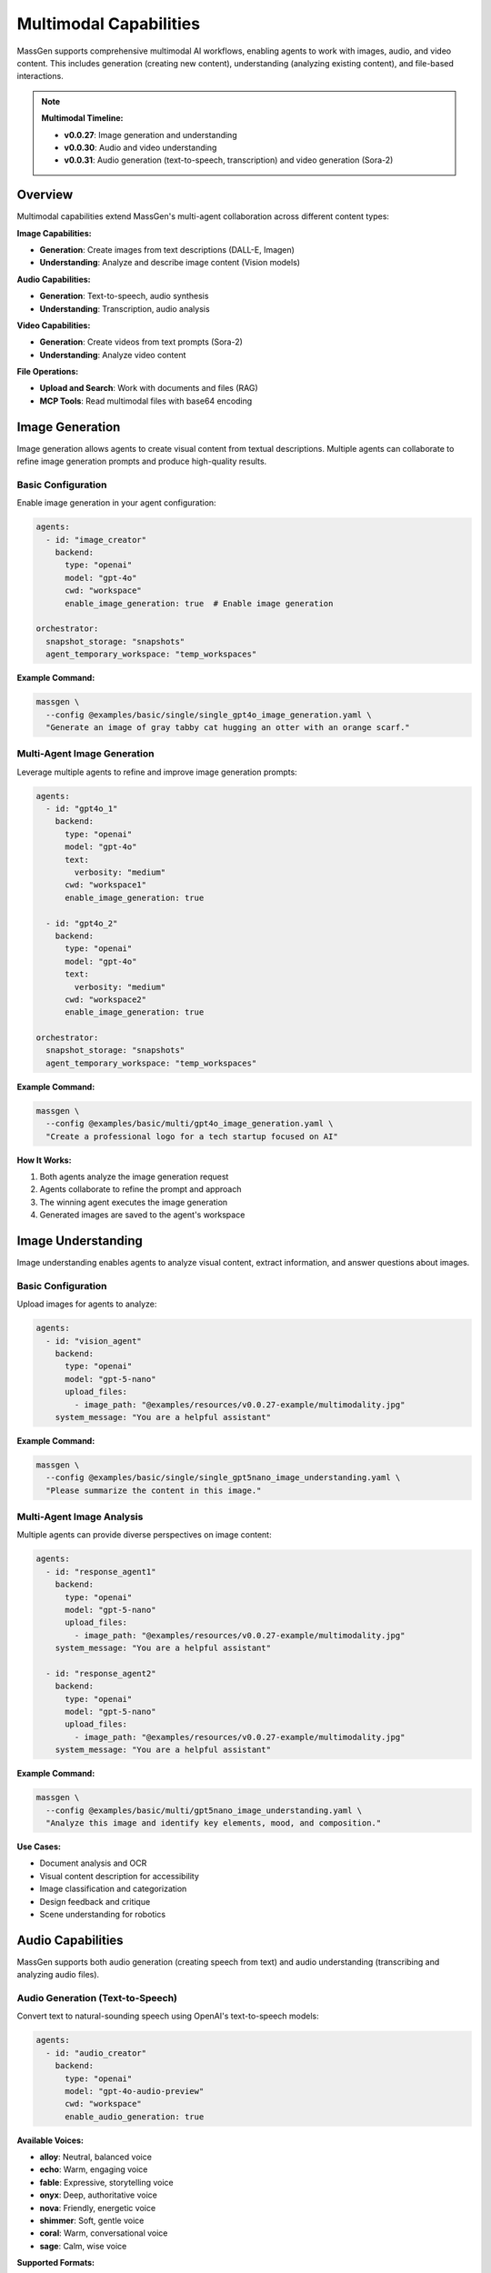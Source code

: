 Multimodal Capabilities
=======================

MassGen supports comprehensive multimodal AI workflows, enabling agents to work with images, audio, and video content. This includes generation (creating new content), understanding (analyzing existing content), and file-based interactions.

.. note::

   **Multimodal Timeline:**

   * **v0.0.27**: Image generation and understanding
   * **v0.0.30**: Audio and video understanding
   * **v0.0.31**: Audio generation (text-to-speech, transcription) and video generation (Sora-2)

Overview
--------

Multimodal capabilities extend MassGen's multi-agent collaboration across different content types:

**Image Capabilities:**

* **Generation**: Create images from text descriptions (DALL-E, Imagen)
* **Understanding**: Analyze and describe image content (Vision models)

**Audio Capabilities:**

* **Generation**: Text-to-speech, audio synthesis
* **Understanding**: Transcription, audio analysis

**Video Capabilities:**

* **Generation**: Create videos from text prompts (Sora-2)
* **Understanding**: Analyze video content

**File Operations:**

* **Upload and Search**: Work with documents and files (RAG)
* **MCP Tools**: Read multimodal files with base64 encoding

Image Generation
----------------

Image generation allows agents to create visual content from textual descriptions. Multiple agents can collaborate to refine image generation prompts and produce high-quality results.

Basic Configuration
~~~~~~~~~~~~~~~~~~~

Enable image generation in your agent configuration:

.. code-block:: yaml

   agents:
     - id: "image_creator"
       backend:
         type: "openai"
         model: "gpt-4o"
         cwd: "workspace"
         enable_image_generation: true  # Enable image generation

   orchestrator:
     snapshot_storage: "snapshots"
     agent_temporary_workspace: "temp_workspaces"

**Example Command:**

.. code-block:: bash

   massgen \
     --config @examples/basic/single/single_gpt4o_image_generation.yaml \
     "Generate an image of gray tabby cat hugging an otter with an orange scarf."

Multi-Agent Image Generation
~~~~~~~~~~~~~~~~~~~~~~~~~~~~~

Leverage multiple agents to refine and improve image generation prompts:

.. code-block:: yaml

   agents:
     - id: "gpt4o_1"
       backend:
         type: "openai"
         model: "gpt-4o"
         text:
           verbosity: "medium"
         cwd: "workspace1"
         enable_image_generation: true

     - id: "gpt4o_2"
       backend:
         type: "openai"
         model: "gpt-4o"
         text:
           verbosity: "medium"
         cwd: "workspace2"
         enable_image_generation: true

   orchestrator:
     snapshot_storage: "snapshots"
     agent_temporary_workspace: "temp_workspaces"

**Example Command:**

.. code-block:: bash

   massgen \
     --config @examples/basic/multi/gpt4o_image_generation.yaml \
     "Create a professional logo for a tech startup focused on AI"

**How It Works:**

1. Both agents analyze the image generation request
2. Agents collaborate to refine the prompt and approach
3. The winning agent executes the image generation
4. Generated images are saved to the agent's workspace

Image Understanding
-------------------

Image understanding enables agents to analyze visual content, extract information, and answer questions about images.

Basic Configuration
~~~~~~~~~~~~~~~~~~~

Upload images for agents to analyze:

.. code-block:: yaml

   agents:
     - id: "vision_agent"
       backend:
         type: "openai"
         model: "gpt-5-nano"
         upload_files:
           - image_path: "@examples/resources/v0.0.27-example/multimodality.jpg"
       system_message: "You are a helpful assistant"

**Example Command:**

.. code-block:: bash

   massgen \
     --config @examples/basic/single/single_gpt5nano_image_understanding.yaml \
     "Please summarize the content in this image."

Multi-Agent Image Analysis
~~~~~~~~~~~~~~~~~~~~~~~~~~~

Multiple agents can provide diverse perspectives on image content:

.. code-block:: yaml

   agents:
     - id: "response_agent1"
       backend:
         type: "openai"
         model: "gpt-5-nano"
         upload_files:
           - image_path: "@examples/resources/v0.0.27-example/multimodality.jpg"
       system_message: "You are a helpful assistant"

     - id: "response_agent2"
       backend:
         type: "openai"
         model: "gpt-5-nano"
         upload_files:
           - image_path: "@examples/resources/v0.0.27-example/multimodality.jpg"
       system_message: "You are a helpful assistant"

**Example Command:**

.. code-block:: bash

   massgen \
     --config @examples/basic/multi/gpt5nano_image_understanding.yaml \
     "Analyze this image and identify key elements, mood, and composition."

**Use Cases:**

* Document analysis and OCR
* Visual content description for accessibility
* Image classification and categorization
* Design feedback and critique
* Scene understanding for robotics

Audio Capabilities
------------------

MassGen supports both audio generation (creating speech from text) and audio understanding (transcribing and analyzing audio files).

Audio Generation (Text-to-Speech)
~~~~~~~~~~~~~~~~~~~~~~~~~~~~~~~~~~

Convert text to natural-sounding speech using OpenAI's text-to-speech models:

.. code-block:: yaml

   agents:
     - id: "audio_creator"
       backend:
         type: "openai"
         model: "gpt-4o-audio-preview"
         cwd: "workspace"
         enable_audio_generation: true

**Available Voices:**

* **alloy**: Neutral, balanced voice
* **echo**: Warm, engaging voice
* **fable**: Expressive, storytelling voice
* **onyx**: Deep, authoritative voice
* **nova**: Friendly, energetic voice
* **shimmer**: Soft, gentle voice
* **coral**: Warm, conversational voice
* **sage**: Calm, wise voice

**Supported Formats:**

* WAV, MP3, Opus, AAC, FLAC

**Example Command:**

.. code-block:: bash

   massgen \
     --config @examples/basic/single/single_gpt4o_audio_generation.yaml \
     "Generate a podcast introduction with a professional tone"

**Configuration Options:**

.. code-block:: yaml

   backend:
     type: "openai"
     model: "gpt-4o-audio-preview"
     enable_audio_generation: true
     audio_voice: "alloy"              # Choose voice
     audio_format: "mp3"               # Output format
     speaking_instructions: "Speak in a professional, clear tone"

Audio Understanding (Transcription)
~~~~~~~~~~~~~~~~~~~~~~~~~~~~~~~~~~~

Transcribe and analyze audio files:

.. code-block:: yaml

   agents:
     - id: "transcriber"
       backend:
         type: "openai"
         model: "gpt-4o"
         upload_files:
           - audio_path: "path/to/audio.mp3"

**Supported Formats:**

* MP3, MP4, M4A, WAV, WEBM

**Example Use Cases:**

* Meeting transcription
* Podcast analysis
* Voice memo processing
* Interview transcription
* Audio content summarization

Video Capabilities
------------------

MassGen supports video generation (creating videos from text) and video understanding (analyzing video content).

Video Generation
~~~~~~~~~~~~~~~~

Create videos from text descriptions using OpenAI's Sora-2 API:

.. code-block:: yaml

   agents:
     - id: "video_creator"
       backend:
         type: "openai"
         model: "sora-2"
         cwd: "workspace"
         enable_video_generation: true

**Example Command:**

.. code-block:: bash

   massgen \
     --config @examples/basic/single/single_gpt4o_video_generation.yaml \
     "Create a 10-second video of ocean waves at sunset"

**Features:**

* Asynchronous video generation with progress monitoring
* Automatic MP4 format output
* Configurable video duration
* Workspace storage and organization

**Configuration:**

.. code-block:: yaml

   backend:
     type: "openai"
     model: "sora-2"
     enable_video_generation: true
     video_duration: 10  # Duration in seconds

Video Understanding
~~~~~~~~~~~~~~~~~~~

Analyze and extract information from video files:

.. code-block:: yaml

   agents:
     - id: "video_analyzer"
       backend:
         type: "claude"  # or chatcompletion, qwen
         model: "claude-sonnet-4"
         upload_files:
           - video_path: "path/to/video.mp4"

**Supported Backends:**

* Claude (Anthropic): Video understanding
* ChatCompletion providers: Varies by provider
* Qwen API: Video understanding support

**Supported Formats:**

* MP4, AVI, MOV, WEBM

**Example Use Cases:**

* Video content analysis
* Scene detection and description
* Action recognition
* Video summarization
* Quality assessment

**Example Configuration:**

.. code-block:: yaml

   agents:
     - id: "qwen_video"
       backend:
         type: "chatcompletion"
         model: "qwen-vl-max"
         base_url: "https://dashscope.aliyuncs.com/compatible-mode/v1"
         api_key: "${QWEN_API_KEY}"
         upload_files:
           - video_path: "@examples/resources/demo_video.mp4"

File Upload and Search
----------------------

File upload and search capabilities enable agents to work with documents and perform retrieval-augmented generation (RAG).

File Upload Configuration
~~~~~~~~~~~~~~~~~~~~~~~~~~

Upload files for agent access:

.. code-block:: yaml

   agents:
     - id: "document_agent"
       backend:
         type: "openai"
         model: "gpt-5-nano"
         upload_files:
           - image_path: "path/to/document.pdf"
           - image_path: "path/to/image.jpg"

**Supported File Types:**

* Images: JPG, PNG, GIF, WebP
* Documents: PDF (with text extraction)
* Future support planned for audio, video, and other formats

Vector Store Management
~~~~~~~~~~~~~~~~~~~~~~~

The OpenAI backend automatically manages vector stores for file search:

.. code-block:: yaml

   agents:
     - id: "search_agent"
       backend:
         type: "openai"
         model: "gpt-5-nano"
         upload_files:
           - image_path: "documents/report.pdf"
         enable_file_search: true  # Enable vector store search

**Features:**

* Automatic vector store creation
* Efficient similarity search
* Context retrieval for Q&A
* Cleanup utilities for uploaded files

**Example Use Case:**

.. code-block:: bash

   # Document Q&A with file search
   massgen \
     --config @examples/basic/single/single_gpt5nano_file_search.yaml \
     "What are the main conclusions from the uploaded research paper?"

Multimodal MCP Tools
--------------------

MassGen provides MCP-based tools for working with multimodal content in agent workspaces.

read_multimodal_files Tool
~~~~~~~~~~~~~~~~~~~~~~~~~~~

The ``read_multimodal_files`` tool reads images and encodes them as base64 data with MIME type detection:

.. code-block:: yaml

   agents:
     - id: "mcp_agent"
       backend:
         type: "openai"
         model: "gpt-5-nano"
         mcp_servers:
           - name: "workspace"
             type: "stdio"
             command: "python"
             args: ["-m", "massgen.mcp_tools.workspace_tools_server"]

**How It Works:**

1. Agent requests to read an image file from workspace
2. Tool detects MIME type (image/jpeg, image/png, etc.)
3. Image is encoded as base64 data
4. Agent receives structured multimodal content

**Benefits:**

* Seamless integration with MCP workflow
* Automatic format detection
* Base64 encoding for API compatibility
* Support for various image formats

StreamChunk Architecture
~~~~~~~~~~~~~~~~~~~~~~~~

Multimodal content is handled through the ``StreamChunk`` architecture:

**Text Content:**

.. code-block:: python

   from massgen.stream_chunk import TextChunk

   chunk = TextChunk(content="This is a response")

**Multimodal Content:**

.. code-block:: python

   from massgen.stream_chunk import MultimodalChunk

   chunk = MultimodalChunk(
       content_type="image",
       data="base64_encoded_image_data",
       mime_type="image/jpeg"
   )

**Architecture Benefits:**

* Unified message handling for text and multimodal content
* Streaming support for real-time processing
* Extensible for future content types (audio, video, documents)

Supported Backends
------------------

Multimodal capabilities vary by backend. This table shows which backends support which multimodal features:

.. list-table:: Backend Multimodal Capabilities
   :header-rows: 1
   :widths: 15 12 12 12 12 12 12

   * - Backend
     - Image
     - Audio
     - Video
     - File Upload
     - File Search
     - Notes
   * - ``openai``
     - ⭐ Both
     - ⭐ Both
     - ⭐ Generation
     - ✅
     - ✅
     - DALL-E, TTS, Sora-2
   * - ``claude``
     - ✅ Understanding
     - ✅ Understanding
     - ✅ Understanding
     - ✅
     - ❌
     - Vision models
   * - ``claude_code``
     - ✅ Understanding
     - ❌
     - ❌
     - ⭐ Native
     - ❌
     - Native file tools
   * - ``gemini``
     - ✅ Understanding
     - ❌
     - ❌
     - ✅
     - ❌
     - Multimodal Pro/Flash
   * - ``grok``
     - ❌
     - ❌
     - ❌
     - ❌
     - ❌
     - Limited multimodal
   * - ``azure_openai``
     - ⭐ Both
     - ❌
     - ❌
     - ✅
     - ❌
     - DALL-E support
   * - ``chatcompletion``
     - ❌
     - ✅ Understanding
     - ✅ Understanding
     - ✅
     - ❌
     - Provider-dependent

**Legend:**

* ⭐ **Both** - Supports BOTH understanding (analyze existing) AND generation (create new)
* ✅ **Understanding** - Can analyze/process existing content only
* ✅ **Generation** - Can create new content only
* ✅ **Available** - Feature supported
* ❌ **Not available** - Feature not supported

**Capability Details:**

* **Image Both**: Can analyze images you provide AND generate new images (e.g., ``openai``, ``azure_openai``)
* **Audio Both**: Can transcribe/analyze audio AND generate speech (e.g., ``openai`` with TTS)
* **Video Generation**: Can create videos from text (e.g., ``openai`` with Sora-2)
* **Understanding Only**: Can only analyze existing content, not create new (e.g., ``claude``, ``gemini``)
* **Native**: Built into the backend (e.g., ``claude_code`` filesystem tools)

**Provider-Specific Notes:**

* **OpenAI**: Most comprehensive multimodal support (DALL-E, TTS, Sora-2)
* **Claude**: Strong vision capabilities, audio/video understanding
* **Gemini**: Multimodal understanding with Flash/Pro models
* **Azure OpenAI**: Image generation/understanding via DALL-E
* **ChatCompletion**: Varies by provider (Qwen, etc.)

See :doc:`backends` for complete backend capabilities including web search, code execution, and MCP support.

Configuration Examples
----------------------

Complete configuration files are available in the MassGen repository:

**Image:**

* ``@examples/basic/single/single_gpt4o_image_generation.yaml`` - Single agent image generation
* ``@examples/basic/multi/gpt4o_image_generation.yaml`` - Multi-agent image generation
* ``@examples/basic/single/single_gpt5nano_image_understanding.yaml`` - Image understanding
* ``@examples/basic/multi/gpt5nano_image_understanding.yaml`` - Multi-agent image analysis

**Audio:**

* ``@examples/basic/single/single_gpt4o_audio_generation.yaml`` - Text-to-speech generation
* ``@examples/basic/multi/gpt4o_audio_generation.yaml`` - Multi-agent audio generation
* ``@examples/basic/single/single_openrouter_audio_understanding.yaml`` - Audio transcription

**Video:**

* ``@examples/basic/single/single_gpt4o_video_generation.yaml`` - Video generation with Sora-2
* ``@examples/basic/single/single_qwen_video_understanding.yaml`` - Video analysis with Qwen

**File Operations:**

* ``@examples/basic/single/single_gpt5nano_file_search.yaml`` - Document Q&A with file search

Browse all examples in the `Configuration README <https://github.com/Leezekun/MassGen/blob/main/@examples/README.md>`_.

Best Practices
--------------

1. **Image Generation**

   * Use descriptive, detailed prompts with style and mood
   * Leverage multiple agents for prompt refinement
   * Specify composition, lighting, and artistic style clearly
   * Review generated images in agent workspaces
   * Iterate on prompts based on results

2. **Image Understanding**

   * Upload high-quality images for better analysis
   * Ask specific questions about image content
   * Use multi-agent collaboration for diverse perspectives
   * Combine with web search for contextual information
   * Specify aspect ratio and resolution when needed

3. **Audio Generation**

   * Choose appropriate voice for your use case (professional, friendly, etc.)
   * Use ``speaking_instructions`` to control tone and style
   * Select optimal audio format (MP3 for general use, WAV for high quality)
   * Test different voices to find the best match
   * Review generated audio in workspaces

4. **Audio Understanding**

   * Use clear, high-quality audio recordings
   * Supported formats: MP3, WAV, M4A, WEBM
   * Combine transcription with analysis tasks
   * Ask specific questions about audio content
   * Monitor file size limits (default 64MB)

5. **Video Generation**

   * Write detailed scene descriptions with action and movement
   * Specify duration (typically 5-10 seconds for Sora-2)
   * Be patient - video generation is asynchronous
   * Review generated videos in MP4 format
   * Iterate on prompts for better results

6. **Video Understanding**

   * Upload clear, well-lit videos
   * Supported formats: MP4, AVI, MOV, WEBM
   * Ask about specific scenes, actions, or content
   * Use appropriate backends (Claude, Qwen for video)
   * Monitor file size limits

7. **File Upload and Search**

   * Organize files logically before upload
   * Use vector store search for large document collections
   * Clean up uploaded files after processing
   * Monitor API costs for file storage and search
   * Test file paths before deployment

8. **Workspace Management**

   * Configure ``cwd`` for organized file storage
   * Use ``snapshot_storage`` for agent collaboration
   * Review generated/analyzed content in workspaces
   * Include ``.massgen/`` in ``.gitignore``
   * Clean up old workspaces periodically

Troubleshooting
---------------

**Image Issues:**

* **Image generation not working:** Ensure ``enable_image_generation: true`` in backend configuration

  .. code-block:: yaml

     backend:
       type: "openai"
       model: "gpt-4o"
       enable_image_generation: true  # Required for DALL-E

* **Image upload fails:** Verify image path is correct and accessible. Use absolute paths or paths relative to execution directory.

**Audio Issues:**

* **Audio generation fails:** Ensure you're using a supported model (``gpt-4o-audio-preview``) with ``enable_audio_generation: true``

  .. code-block:: yaml

     backend:
       type: "openai"
       model: "gpt-4o-audio-preview"
       enable_audio_generation: true
       audio_voice: "alloy"  # Choose from available voices

* **Audio file too large:** Check file size limits (default 64MB). Configure with ``media_max_file_size_mb``

  .. code-block:: yaml

     backend:
       type: "openai"
       media_max_file_size_mb: 100  # Increase limit if needed

* **Unsupported audio format:** Use MP3, WAV, M4A, or WEBM formats

**Video Issues:**

* **Video generation slow:** Video generation is asynchronous and can take several minutes. Monitor progress in logs.

* **Video understanding not working:** Ensure you're using a supported backend (Claude, Qwen) with video capabilities

  .. code-block:: yaml

     backend:
       type: "claude"
       model: "claude-sonnet-4"
       upload_files:
         - video_path: "path/to/video.mp4"

* **Video file too large:** Check file size limits. Videos should typically be under 64MB.

**General File Issues:**

* **File not found in workspace:** Check agent's ``cwd`` configuration

  .. code-block:: yaml

     backend:
       cwd: "workspace1"  # Files stored in .massgen/workspaces/workspace1/

* **Vector store errors:** Enable file search explicitly

  .. code-block:: yaml

     backend:
       type: "openai"
       model: "gpt-5-nano"
       enable_file_search: true

* **Permission errors:** Ensure files are readable and paths are accessible

**API Cost Issues:**

* Monitor multimodal API usage carefully - image/audio/video generation can be expensive
* Clean up uploaded files and vector stores after use
* Use appropriate file sizes and durations to control costs

Use Cases
---------

**Image Use Cases:**

* **Creative Design**: Logo generation, marketing assets, visual concept exploration
* **Document Analysis**: PDF Q&A, scanned form understanding, chart analysis
* **Content Creation**: Image descriptions for accessibility, social media content
* **Research**: Scientific image analysis, medical imaging, visual data extraction

**Audio Use Cases:**

* **Content Creation**: Podcast generation, audiobook narration, voiceover production
* **Transcription**: Meeting notes, interview transcription, voice memo processing
* **Accessibility**: Text-to-speech for visually impaired, audio descriptions
* **Language Learning**: Pronunciation practice, language tutorials, conversation practice
* **Customer Service**: IVR systems, automated responses, customer support audio

**Video Use Cases:**

* **Marketing**: Product demonstrations, explainer videos, social media content
* **Education**: Tutorial videos, educational content, training materials
* **Entertainment**: Short-form content creation, video concepts, storyboarding
* **Analysis**: Video content summarization, scene detection, quality assessment
* **Security**: Surveillance analysis, incident review, activity recognition

**Multi-Modal Workflows:**

* **Podcast Production**: Generate script → Text-to-speech → Audio editing workflow
* **Video Marketing**: Generate storyboard image → Create video → Add voiceover
* **Document Processing**: Scan document → OCR with vision → Generate audio summary
* **Educational Content**: Create visual aids → Generate explanation videos → Add narration
* **Accessibility**: Take image → Generate description → Convert to speech

**Enterprise Applications:**

* **Documentation**: Convert technical docs to multimedia formats
* **Training**: Create multi-modal training materials automatically
* **Marketing**: Generate coordinated image, audio, and video campaigns
* **Customer Support**: Multi-modal knowledge base with images, videos, and audio guides

Next Steps
----------

* :doc:`backends` - Backend-specific multimodal capabilities
* :doc:`file_operations` - Workspace and file management
* :doc:`mcp_integration` - MCP tools for multimodal workflows
* :doc:`../examples/advanced_patterns` - Advanced multimodal patterns
* :doc:`../reference/yaml_schema` - Complete configuration reference
